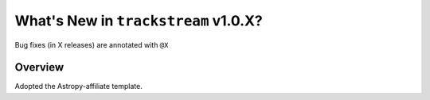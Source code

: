 .. _whatsnew-1.0:

*************************************
What's New in ``trackstream`` v1.0.X?
*************************************

Bug fixes (in X releases) are annotated with ``@X``

Overview
========

Adopted the Astropy-affiliate template.
